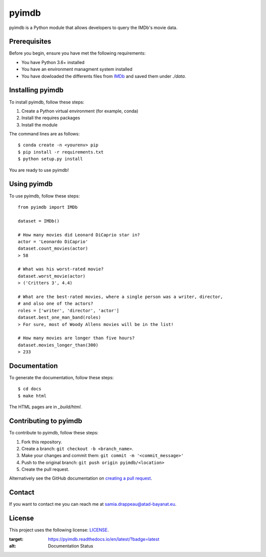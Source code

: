 pyimdb
======

|ReadtheDocs| |GitHub repo size| |GitHub contributors| |GitHub stars| |GitHub forks|
|Twitter Follow|

pyimdb is a Python module that allows developers to query the IMDb's
movie data.

Prerequisites
-------------

Before you begin, ensure you have met the following requirements:

- You have Python 3.6+ installed
- You have an environment managment system installed
- You have dowloaded the differents files from `IMDb <https://datasets.imdbws.com/>`__ and saved them under `./data`.

Installing pyimdb
-----------------

To install pyimdb, follow these steps:

1. Create a Python virtual environment (for example, conda)
2. Install the requires packages
3. Install the module

The command lines are as follows:

::

    $ conda create -n <yourenv> pip
    $ pip install -r requirements.txt
    $ python setup.py install

You are ready to use pyimdb!

Using pyimdb
------------

To use pyimdb, follow these steps:

::

    from pyimdb import IMDb

    dataset = IMDb()

    # How many movies did Leonard DiCaprio star in?
    actor = 'Leonardo DiCaprio'
    dataset.count_movies(actor)
    > 58

    # What was his worst-rated movie?
    dataset.worst_movie(actor)
    > ('Critters 3', 4.4)

    # What are the best-rated movies, where a single person was a writer, director,
    # and also one of the actors?
    roles = ['writer', 'director', 'actor']
    dataset.best_one_man_band(roles)
    > For sure, most of Woody Allens movies will be in the list!

    # How many movies are longer than five hours?
    dataset.movies_longer_than(300)
    > 233

Documentation
-------------

To generate the documentation, follow these steps:

::

    $ cd docs
    $ make html

The HTML pages are in `_build/html`.

Contributing to pyimdb
----------------------

To contribute to pyimdb, follow these steps:

1. Fork this repository.
2. Create a branch: ``git checkout -b <branch_name>``.
3. Make your changes and commit them:
   ``git commit -m '<commit_message>'``
4. Push to the original branch: ``git push origin pyimdb/<location>``
5. Create the pull request.

Alternatively see the GitHub documentation on `creating a pull
request <https://help.github.com/en/github/collaborating-with-issues-and-pull-requests/creating-a-pull-request>`__.

Contact
-------

If you want to contact me you can reach me at
samia.drappeau@atad-bayanat.eu.

License
-------

This project uses the following license: `LICENSE <./LICENSE>`__.

.. |GitHub repo size| image:: https://img.shields.io/github/repo-size/samastro/pyimdb
.. |GitHub contributors| image:: https://img.shields.io/github/contributors/samastro/pyimdb
.. |GitHub stars| image:: https://img.shields.io/github/stars/samastro/pyimdb?style=social
.. |GitHub forks| image:: https://img.shields.io/github/forks/samastro/pyimdb?style=social
.. |Twitter Follow| image:: https://img.shields.io/twitter/follow/samiadrappeau?style=social
.. |ReadtheDocs| image:: https://readthedocs.org/projects/pyimdb/badge/?version=latest
:target: https://pyimdb.readthedocs.io/en/latest/?badge=latest
:alt: Documentation Status